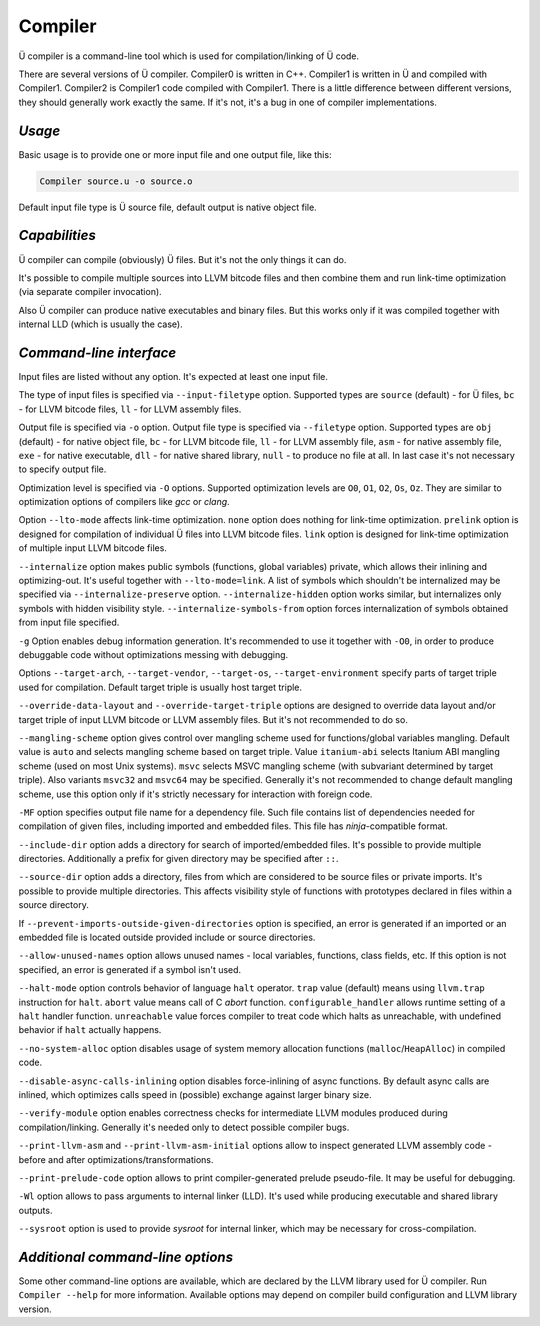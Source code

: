 Compiler
========

Ü compiler is a command-line tool which is used for compilation/linking of Ü code.

There are several versions of Ü compiler.
Compiler0 is written in C++.
Compiler1 is written in Ü and compiled with Compiler1.
Compiler2 is Compiler1 code compiled with Compiler1.
There is a little difference between different versions, they should generally work exactly the same.
If it's not, it's a bug in one of compiler implementations.


*******
*Usage*
*******

Basic usage is to provide one or more input file and one output file, like this:

.. code-block:: sh

   Compiler source.u -o source.o

Default input file type is Ü source file, default output is native object file.


**************
*Capabilities*
**************

Ü compiler can compile (obviously) Ü files.
But it's not the only things it can do.

It's possible to compile multiple sources into LLVM bitcode files and then combine them and run link-time optimization (via separate compiler invocation).

Also Ü compiler can produce native executables and binary files.
But this works only if it was compiled together with internal LLD (which is usually the case).


************************
*Command-line interface*
************************

Input files are listed without any option.
It's expected at least one input file.

The type of input files is specified via ``--input-filetype`` option.
Supported types are ``source`` (default) - for Ü files, ``bc`` - for LLVM bitcode files, ``ll`` - for LLVM assembly files.

Output file is specified via ``-o`` option.
Output file type is specified via ``--filetype`` option.
Supported types are ``obj`` (default) - for native object file, ``bc`` - for LLVM bitcode file, ``ll`` - for LLVM assembly file, ``asm`` - for native assembly file, ``exe`` - for native executable, ``dll`` - for native shared library, ``null`` - to produce no file at all.
In last case it's not necessary to specify output file.

Optimization level is specified via ``-O`` options.
Supported optimization levels are ``O0``, ``O1``, ``O2``, ``Os``, ``Oz``.
They are similar to optimization options of compilers like *gcc* or *clang*.

Option ``--lto-mode`` affects link-time optimization.
``none`` option does nothing for link-time optimization.
``prelink`` option is designed for compilation of individual Ü files into LLVM bitcode files.
``link`` option is  designed for link-time optimization of multiple input LLVM bitcode files.

``--internalize`` option makes public symbols (functions, global variables) private, which allows their inlining and optimizing-out.
It's useful together with ``--lto-mode=link``.
A list of symbols which shouldn't be internalized may be specified via ``--internalize-preserve`` option.
``--internalize-hidden`` option works similar, but internalizes only symbols with hidden visibility style.
``--internalize-symbols-from`` option forces internalization of symbols obtained from input file specified.

``-g`` Option enables debug information generation.
It's recommended to use it together with ``-O0``, in order to produce debuggable code without optimizations messing with debugging.

Options ``--target-arch``, ``--target-vendor``, ``--target-os``, ``--target-environment`` specify parts of target triple used for compilation.
Default target triple is usually host target triple.

``--override-data-layout`` and ``--override-target-triple`` options are designed to override data layout and/or target triple of input LLVM bitcode or LLVM assembly files.
But it's not recommended to do so.

``--mangling-scheme`` option gives control over mangling scheme used for functions/global variables mangling.
Default value is ``auto`` and selects mangling scheme based on target triple.
Value ``itanium-abi`` selects Itanium ABI mangling scheme (used on most Unix systems).
``msvc`` selects MSVC mangling scheme (with subvariant determined by target triple).
Also variants ``msvc32`` and ``msvc64`` may be specified.
Generally it's not recommended to change default mangling scheme, use this option only if it's strictly necessary for interaction with foreign code.

``-MF`` option specifies output file name for a dependency file.
Such file contains list of dependencies needed for compilation of given files, including imported and embedded files.
This file has *ninja*-compatible format.

``--include-dir`` option adds a directory for search of imported/embedded files.
It's possible to provide multiple directories.
Additionally a prefix for given directory may be specified after ``::``.

``--source-dir`` option adds a directory, files from which are considered to be source files or private imports.
It's possible to provide multiple directories.
This affects visibility style of functions with prototypes declared in files within a source directory.

If ``--prevent-imports-outside-given-directories`` option is specified, an error is generated if an imported or an embedded file is located outside provided include or source directories.

``--allow-unused-names`` option allows unused names - local variables, functions, class fields, etc.
If this option is not specified, an error is generated if a symbol isn't used.

``--halt-mode`` option controls behavior of language ``halt`` operator.
``trap`` value (default) means using ``llvm.trap`` instruction for ``halt``.
``abort`` value means call of C *abort* function.
``configurable_handler`` allows runtime setting of a ``halt`` handler function.
``unreachable`` value forces compiler to treat code which halts as unreachable, with undefined behavior if ``halt`` actually happens.

``--no-system-alloc`` option disables usage of system memory allocation functions (``malloc``/``HeapAlloc``) in compiled code.

``--disable-async-calls-inlining`` option disables force-inlining of async functions.
By default async calls are inlined, which optimizes calls speed in (possible) exchange against larger binary size.

``--verify-module`` option enables correctness checks for intermediate LLVM modules produced during compilation/linking.
Generally it's needed only to detect possible compiler bugs.

``--print-llvm-asm`` and ``--print-llvm-asm-initial`` options allow to inspect generated LLVM assembly code - before and after optimizations/transformations.

``--print-prelude-code`` option allows to print compiler-generated prelude pseudo-file.
It may be useful for debugging.

``-Wl`` option allows to pass arguments to internal linker (LLD).
It's used while producing executable and shared library outputs.

``--sysroot`` option is used to provide *sysroot* for internal linker, which may be necessary for cross-compilation.


*********************************
*Additional command-line options*
*********************************

Some other command-line options are available, which are declared by the LLVM library used for Ü compiler.
Run ``Compiler --help`` for more information.
Available options may depend on compiler build configuration and LLVM library version.
